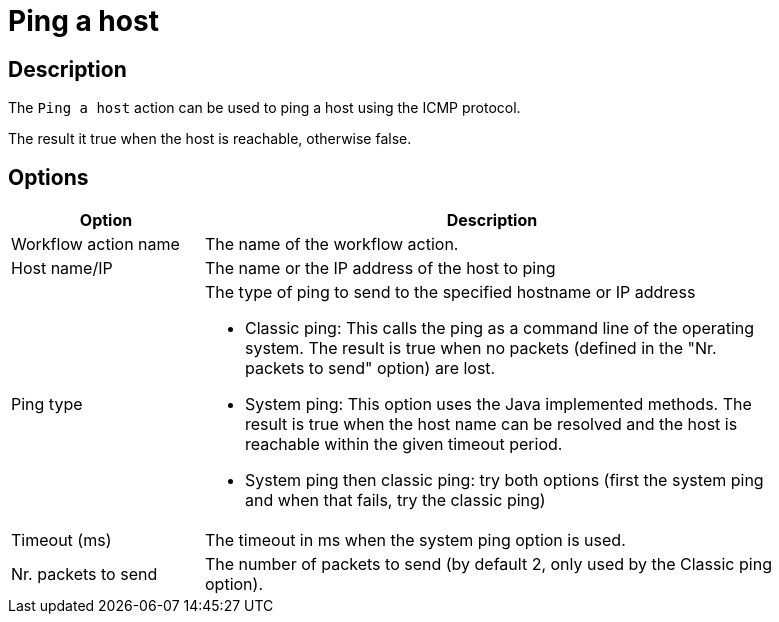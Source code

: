 ////
Licensed to the Apache Software Foundation (ASF) under one
or more contributor license agreements.  See the NOTICE file
distributed with this work for additional information
regarding copyright ownership.  The ASF licenses this file
to you under the Apache License, Version 2.0 (the
"License"); you may not use this file except in compliance
with the License.  You may obtain a copy of the License at
  http://www.apache.org/licenses/LICENSE-2.0
Unless required by applicable law or agreed to in writing,
software distributed under the License is distributed on an
"AS IS" BASIS, WITHOUT WARRANTIES OR CONDITIONS OF ANY
KIND, either express or implied.  See the License for the
specific language governing permissions and limitations
under the License.
////
:documentationPath: /workflow/actions/
:language: en_US
:description: The Ping a host action can be used to ping a host using the ICMP protocol.

= Ping a host

== Description

The `Ping a host` action can be used to ping a host using the ICMP protocol.

The result it true when the host is reachable, otherwise false.

== Options

[options="header", width="90%", cols="1,3"]
|===
|Option|Description
|Workflow action name|The name of the workflow action.
|Host name/IP|The name or the IP address of the host to ping
|Ping type a| The type of ping to send to the specified hostname or IP address

* Classic ping: This calls the ping as a command line of the operating system.
The result is true when no packets (defined in the "Nr. packets to send" option) are lost.
* System ping: This option uses the Java implemented methods.
The result is true when the host name can be resolved and the host is reachable within the given timeout period.
* System ping then classic ping: try both options (first the system ping and when that fails, try the classic ping)
|Timeout (ms)|The timeout in ms when the system ping option is used.
|Nr. packets to send|The number of packets to send (by default 2, only used by the Classic ping option).
|===
